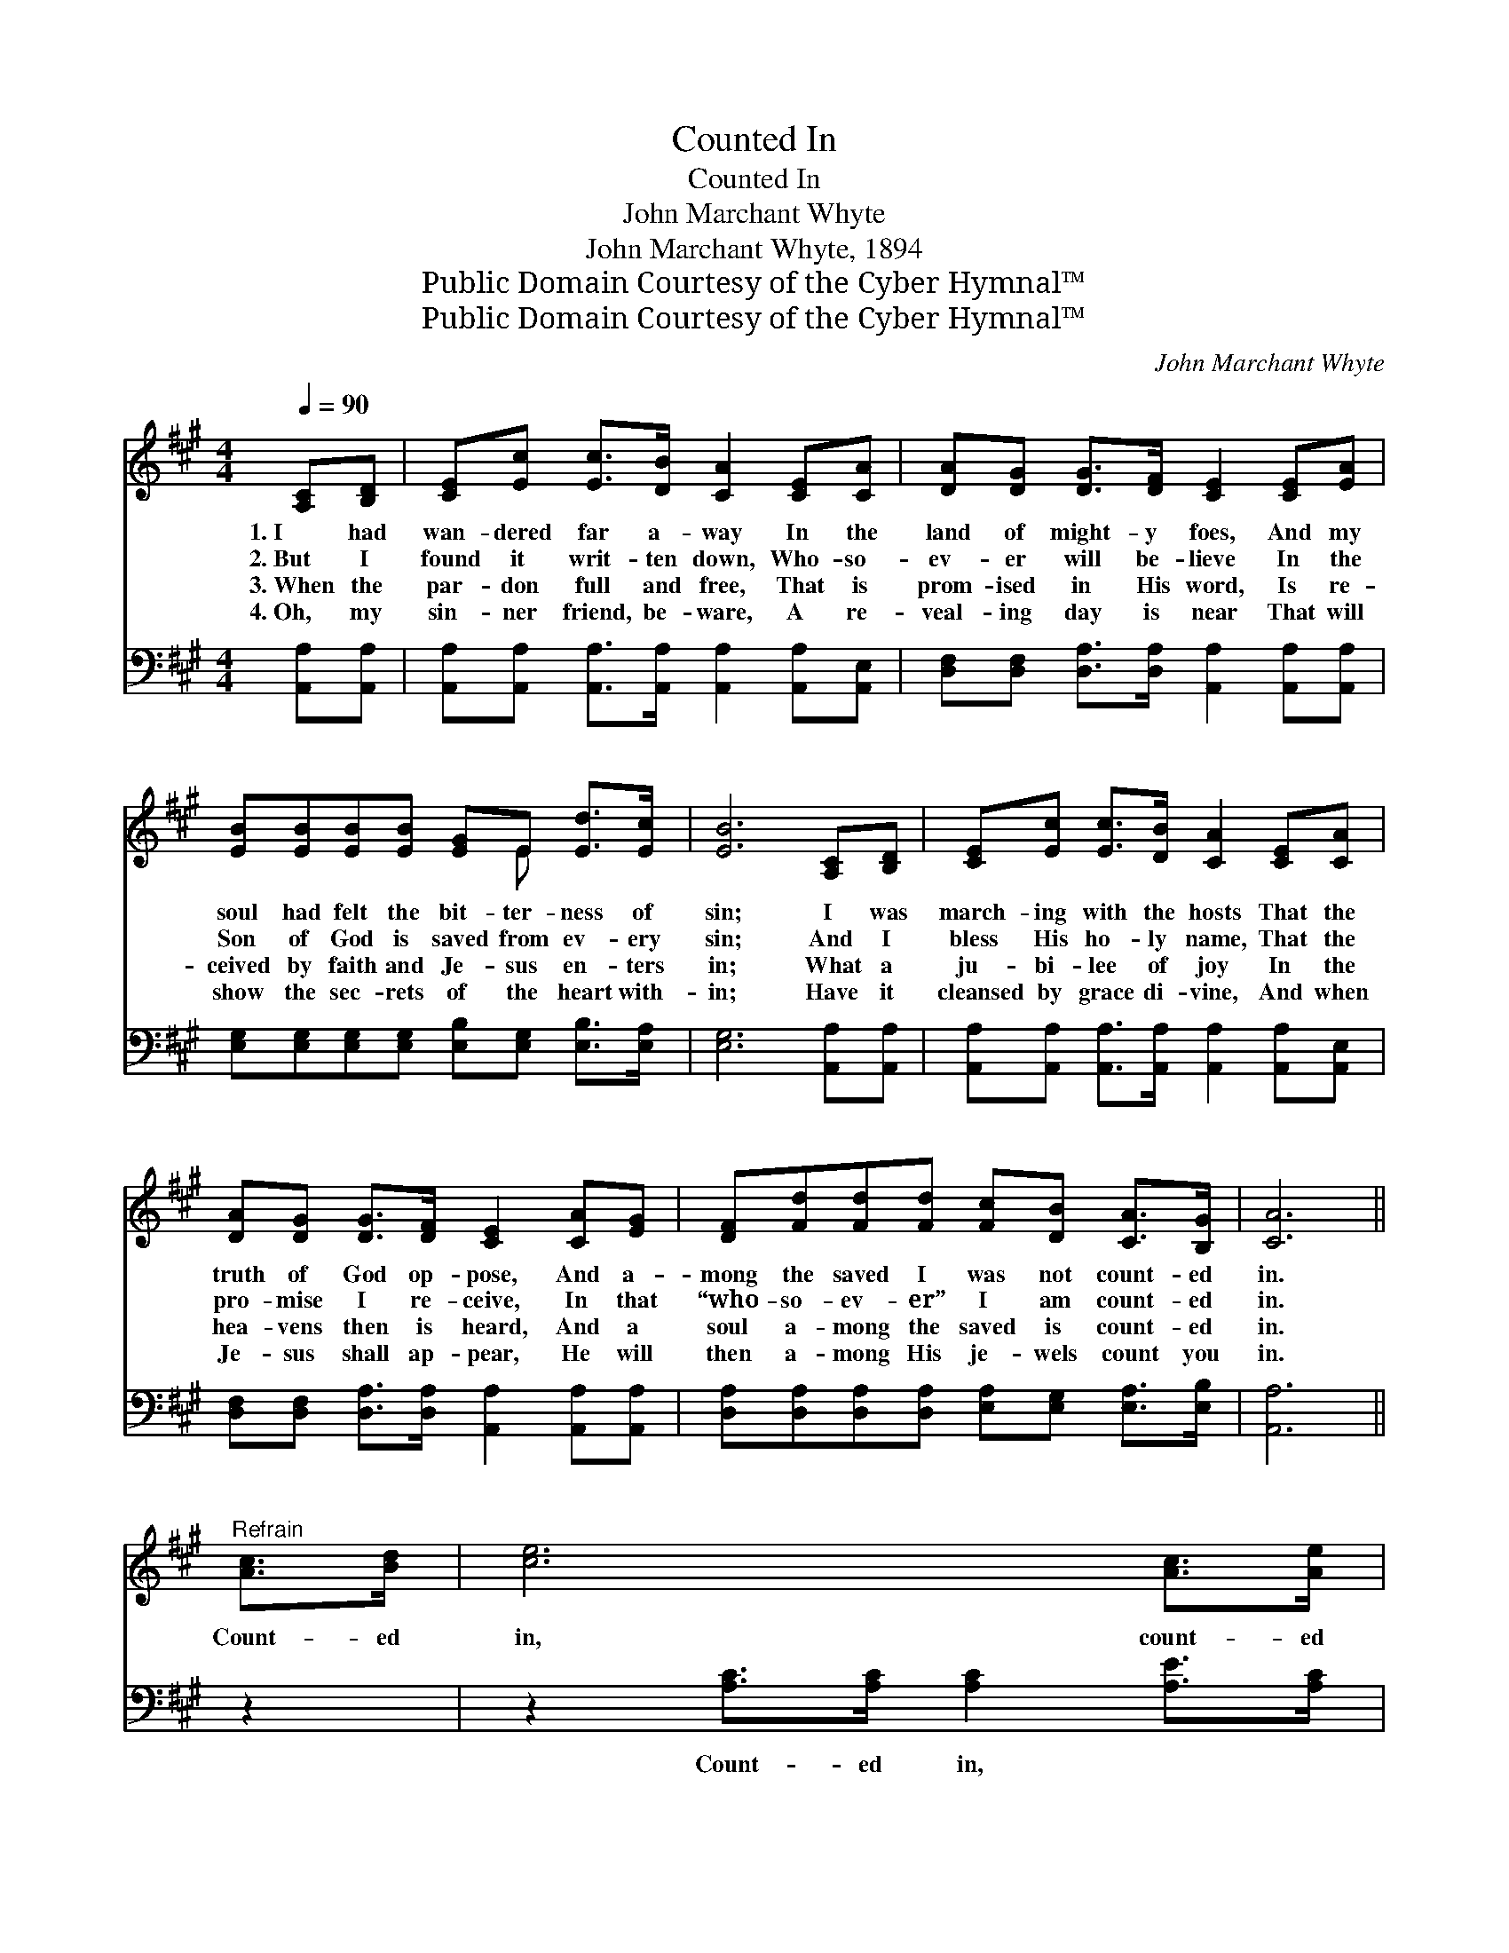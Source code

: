 X:1
T:Counted In
T:Counted In
T:John Marchant Whyte
T:John Marchant Whyte, 1894
T:Public Domain Courtesy of the Cyber Hymnal™
T:Public Domain Courtesy of the Cyber Hymnal™
C:John Marchant Whyte
Z:Public Domain
Z:Courtesy of the Cyber Hymnal™
%%score ( 1 2 ) ( 3 4 )
L:1/8
Q:1/4=90
M:4/4
K:A
V:1 treble 
V:2 treble 
V:3 bass 
V:4 bass 
V:1
 [A,C][B,D] | [CE][Ec] [Ec]>[DB] [CA]2 [CE][CA] | [DA][DG] [DG]>[DF] [CE]2 [CE][EA] | %3
w: 1.~I had|wan- dered far a- way In the|land of might- y foes, And my|
w: 2.~But I|found it writ- ten down, Who- so-|ev- er will be- lieve In the|
w: 3.~When the|par- don full and free, That is|prom- ised in His word, Is re-|
w: 4.~Oh, my|sin- ner friend, be- ware, A re-|veal- ing day is near That will|
 [EB][EB][EB][EB] [EG]E [Ed]>[Ec] | [EB]6 [A,C][B,D] | [CE][Ec] [Ec]>[DB] [CA]2 [CE][CA] | %6
w: soul had felt the bit- ter- ness of|sin; I was|march- ing with the hosts That the|
w: Son of God is saved from ev- ery|sin; And I|bless His ho- ly name, That the|
w: ceived by faith and Je- sus en- ters|in; What a|ju- bi- lee of joy In the|
w: show the sec- rets of the heart with-|in; Have it|cleansed by grace di- vine, And when|
 [DA][DG] [DG]>[DF] [CE]2 [CA][EG] | [DF][Fd][Fd][Fd] [Fc][DB] [CA]>[B,G] | [CA]6 || %9
w: truth of God op- pose, And a-|mong the saved I was not count- ed|in.|
w: pro- mise I re- ceive, In that|“who- so- ev- er” I am count- ed|in.|
w: hea- vens then is heard, And a|soul a- mong the saved is count- ed|in.|
w: Je- sus shall ap- pear, He will|then a- mong His je- wels count you|in.|
"^Refrain" [Ac]>[Bd] | [ce]6 [Ac]>[Ae] | A4 [CA]>[DB] x2 | [Ec][Ec][Ec][Ec] [Ec][EB] [Ed]>[Ec] | %13
w: ||||
w: Count- ed|in, count- ed|in, Who- so-|ev- er will be- lieve is count- ed|
w: ||||
w: ||||
 B6 [A,C][B,D] | [CE][Ec] [Ec]>[DB] [CA]2 [CE][CA] | [DA][DG] [DG]>[DF] [CE]2 [CA][EG] | %16
w: |||
w: in. What a|ju- bi- lee of joy In the|hea- vens then is heard, When a|
w: |||
w: |||
 [DF][Fd][Fd][Fd] [Fc][DB] [CA]>[B,G] | [CA]6 |] %18
w: ||
w: soul a- mong the saved is count- ed|in.|
w: ||
w: ||
V:2
 x2 | x8 | x8 | x5 E x2 | x8 | x8 | x8 | x8 | x6 || x2 | x8 | (E2 C>C C2) x2 | x8 | %13
 (E2 E>E E2) x2 | x8 | x8 | x8 | x6 |] %18
V:3
 [A,,A,][A,,A,] | [A,,A,][A,,A,] [A,,A,]>[A,,A,] [A,,A,]2 [A,,A,][A,,E,] | %2
w: ~ ~|~ ~ ~ ~ ~ ~ ~|
 [D,F,][D,F,] [D,A,]>[D,A,] [A,,A,]2 [A,,A,][A,,A,] | %3
w: ~ ~ ~ ~ ~ ~ ~|
 [E,G,][E,G,][E,G,][E,G,] [E,B,][E,G,] [E,B,]>[E,A,] | [E,G,]6 [A,,A,][A,,A,] | %5
w: ~ ~ ~ ~ ~ ~ ~ ~|~ ~ ~|
 [A,,A,][A,,A,] [A,,A,]>[A,,A,] [A,,A,]2 [A,,A,][A,,E,] | %6
w: ~ ~ ~ ~ ~ ~ ~|
 [D,F,][D,F,] [D,A,]>[D,A,] [A,,A,]2 [A,,A,][A,,A,] | %7
w: ~ ~ ~ ~ ~ ~ ~|
 [D,A,][D,A,][D,A,][D,A,] [E,A,][E,G,] [E,A,]>[E,B,] | [A,,A,]6 || z2 | %10
w: ~ ~ ~ ~ ~ ~ ~ ~|~||
 z2 [A,C]>[A,C] [A,C]2 [A,E]>[A,C] | [A,C]2 [A,,E,]>[A,,E,] [A,,E,]2 A,>A, | %12
w: Count- ed in, ~ ~|~ Count- ed in, ~ ~|
 A,A,A,A, [E,A,][E,G,] [E,B,]>[E,A,] | [E,G,]2 [E,G,]>[E,G,] [E,G,]2 [A,,A,][A,,A,] | %14
w: ~ ~ ~ ~ ~ ~ ~ ~|~ Count- ed in. * *|
 [A,,A,][A,,A,] [A,,A,]>[A,,A,] [A,,A,]2 [A,,A,][A,,E,] | %15
w: |
 [D,F,][D,F,] [D,A,]>[D,A,] [A,,A,]2 [A,,A,][A,,A,] | %16
w: |
 [D,A,][D,A,][D,A,][D,A,] [E,A,][E,G,] [E,A,]>[E,B,] | [A,,A,]6 |] %18
w: ||
V:4
 x2 | x8 | x8 | x8 | x8 | x8 | x8 | x8 | x6 || x2 | x8 | x6 A,>A, | A,A,A,A, x4 | x8 | x8 | x8 | %16
 x8 | x6 |] %18


